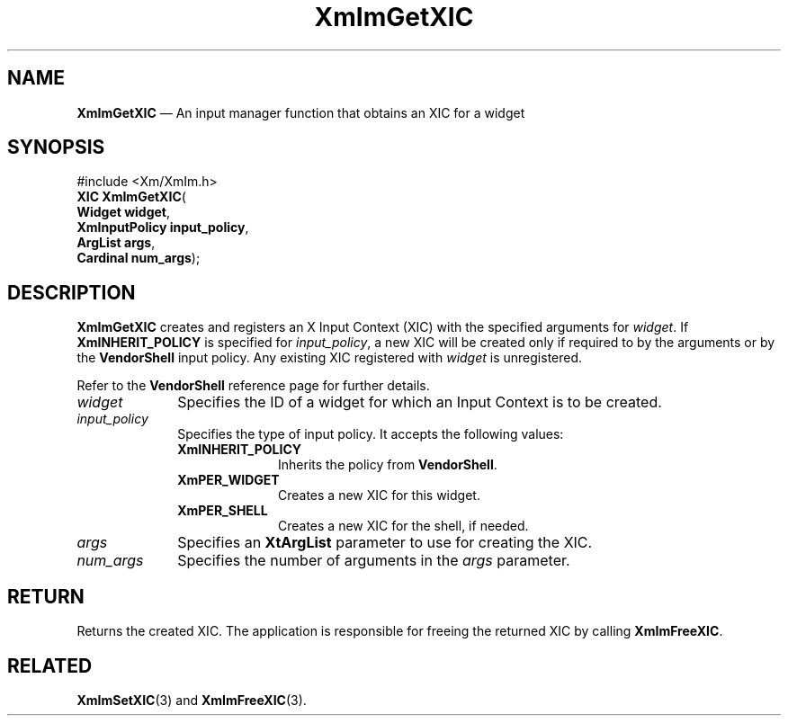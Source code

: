 '\" t
...\" ImGetXIC.sgm /main/9 1996/09/08 20:47:33 rws $
.de P!
.fl
\!!1 setgray
.fl
\\&.\"
.fl
\!!0 setgray
.fl			\" force out current output buffer
\!!save /psv exch def currentpoint translate 0 0 moveto
\!!/showpage{}def
.fl			\" prolog
.sy sed -e 's/^/!/' \\$1\" bring in postscript file
\!!psv restore
.
.de pF
.ie     \\*(f1 .ds f1 \\n(.f
.el .ie \\*(f2 .ds f2 \\n(.f
.el .ie \\*(f3 .ds f3 \\n(.f
.el .ie \\*(f4 .ds f4 \\n(.f
.el .tm ? font overflow
.ft \\$1
..
.de fP
.ie     !\\*(f4 \{\
.	ft \\*(f4
.	ds f4\"
'	br \}
.el .ie !\\*(f3 \{\
.	ft \\*(f3
.	ds f3\"
'	br \}
.el .ie !\\*(f2 \{\
.	ft \\*(f2
.	ds f2\"
'	br \}
.el .ie !\\*(f1 \{\
.	ft \\*(f1
.	ds f1\"
'	br \}
.el .tm ? font underflow
..
.ds f1\"
.ds f2\"
.ds f3\"
.ds f4\"
.ta 8n 16n 24n 32n 40n 48n 56n 64n 72n 
.TH "XmImGetXIC" "library call"
.SH "NAME"
\fBXmImGetXIC\fP \(em An input manager function that obtains an XIC for a widget
.iX "XmImGetXIC"
.iX "input manager functions" "XmImGetXIC"
.SH "SYNOPSIS"
.PP
.nf
#include <Xm/XmIm\&.h>
\fBXIC \fBXmImGetXIC\fP\fR(
\fBWidget \fBwidget\fR\fR,
\fBXmInputPolicy \fBinput_policy\fR\fR,
\fBArgList \fBargs\fR\fR,
\fBCardinal \fBnum_args\fR\fR);
.fi
.SH "DESCRIPTION"
.PP
\fBXmImGetXIC\fP creates and registers an X Input Context (XIC)
with the specified
arguments for \fIwidget\fP\&. If \fBXmINHERIT_POLICY\fP is specified
for \fIinput_policy\fP, a new XIC will be created only if
required to by the arguments or by the \fBVendorShell\fP input policy\&.
Any existing XIC registered with \fIwidget\fP is unregistered\&.
.PP
Refer to the \fBVendorShell\fP reference page for further details\&.
.IP "\fIwidget\fP" 10
Specifies the ID of a widget for which an Input Context is to be
created\&.
.IP "\fIinput_policy\fP" 10
Specifies the type of input policy\&. It accepts the following values:
.RS
.IP "\fBXmINHERIT_POLICY\fP" 10
Inherits the policy from \fBVendorShell\fP\&.
.IP "\fBXmPER_WIDGET\fP" 10
Creates a new XIC for this widget\&.
.IP "\fBXmPER_SHELL\fP" 10
Creates a new XIC for the shell, if needed\&.
.RE
.IP "\fIargs\fP" 10
Specifies an \fBXtArgList\fP parameter to use for creating the XIC\&.
.IP "\fInum_args\fP" 10
Specifies the number of arguments in the \fIargs\fP parameter\&.
.SH "RETURN"
.PP
Returns the created XIC\&.
The application is responsible for freeing the returned XIC
by calling \fBXmImFreeXIC\fP\&.
.SH "RELATED"
.PP
\fBXmImSetXIC\fP(3) and
\fBXmImFreeXIC\fP(3)\&.
...\" created by instant / docbook-to-man, Sun 22 Dec 1996, 20:24
